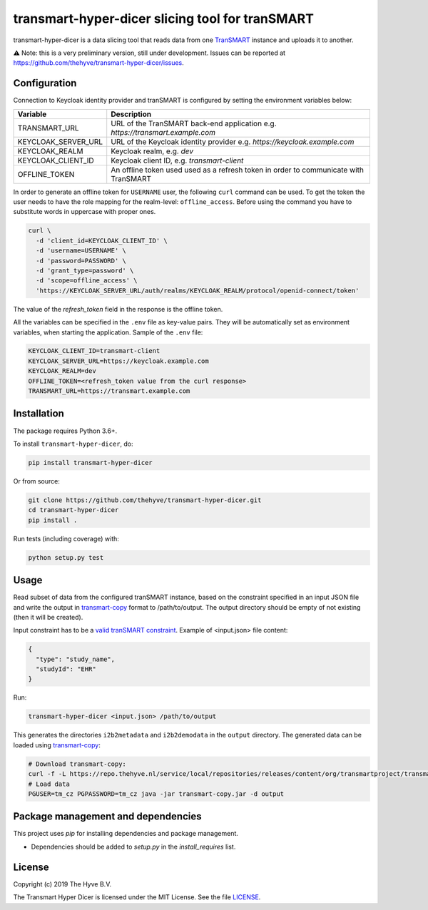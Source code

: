 ################################################################################
transmart-hyper-dicer slicing tool for tranSMART
################################################################################

|Build status| |codecov| |pypi| |downloads|

.. |Build status| image:: https://travis-ci.org/thehyve/transmart-hyper-dicer.svg?branch=master
   :alt: Build status
   :target: https://travis-ci.org/thehyve/transmart-hyper-dicer/branches
.. |codecov| image:: https://codecov.io/gh/thehyve/transmart-hyper-dicer/branch/master/graph/badge.svg
   :alt: codecov
   :target: https://codecov.io/gh/thehyve/transmart-hyper-dicer
.. |pypi| image:: https://img.shields.io/pypi/v/transmart-hyper-dicer.svg
   :alt: PyPI
   :target: https://pypi.org/project/transmart-hyper-dicer/
.. |downloads| image:: https://img.shields.io/pypi/dm/transmart-hyper-dicer.svg
   :alt: PyPI - Downloads
   :target: https://pypi.org/project/transmart-hyper-dicer/

transmart-hyper-dicer is a data slicing tool that reads data from one TranSMART_ instance and uploads it to another. 

⚠️ Note: this is a very preliminary version, still under development.
Issues can be reported at https://github.com/thehyve/transmart-hyper-dicer/issues.

.. _TranSMART: https://github.com/thehyve/transmart_core

Configuration
-------------

Connection to Keycloak identity provider and tranSMART is configured by setting the environment variables below:

+---------------------+--------------------------------------------------------------------------------------+
| Variable            | Description                                                                          |
+=====================+======================================================================================+
| TRANSMART_URL       | URL of the TranSMART back-end application e.g. `https://transmart.example.com`       |
+---------------------+--------------------------------------------------------------------------------------+
| KEYCLOAK_SERVER_URL | URL of the Keycloak identity provider e.g. `https://keycloak.example.com`            |
+---------------------+--------------------------------------------------------------------------------------+
| KEYCLOAK_REALM      | Keycloak realm, e.g. `dev`                                                           |
+---------------------+--------------------------------------------------------------------------------------+
| KEYCLOAK_CLIENT_ID  | Keycloak client ID, e.g. `transmart-client`                                          |
+---------------------+--------------------------------------------------------------------------------------+
| OFFLINE_TOKEN       | An offline token used used as a refresh token in order to communicate with TranSMART |
+---------------------+--------------------------------------------------------------------------------------+

In order to generate an offline token for ``USERNAME`` user, the following ``curl`` command can be used.
To get the token the user needs to have the role mapping for the realm-level: ``offline_access``.
Before using the command you have to substitute words in uppercase with proper ones.

.. code-block:: bash

    curl \
      -d 'client_id=KEYCLOAK_CLIENT_ID' \
      -d 'username=USERNAME' \
      -d 'password=PASSWORD' \
      -d 'grant_type=password' \
      -d 'scope=offline_access' \
      'https://KEYCLOAK_SERVER_URL/auth/realms/KEYCLOAK_REALM/protocol/openid-connect/token'


The value of the `refresh_token` field in the response is the offline token.

All the variables can be specified in the ``.env`` file as key-value pairs. They will be automatically set as environment variables, when starting the application. Sample of the ``.env`` file:

.. code-block:: bash

   KEYCLOAK_CLIENT_ID=transmart-client
   KEYCLOAK_SERVER_URL=https://keycloak.example.com
   KEYCLOAK_REALM=dev
   OFFLINE_TOKEN=<refresh_token value from the curl response>
   TRANSMART_URL=https://transmart.example.com


Installation
------------

The package requires Python 3.6+.

To install ``transmart-hyper-dicer``, do:

.. code-block:: bash

  pip install transmart-hyper-dicer

Or from source:

.. code-block:: bash

  git clone https://github.com/thehyve/transmart-hyper-dicer.git
  cd transmart-hyper-dicer
  pip install .


Run tests (including coverage) with:

.. code-block:: bash

  python setup.py test


Usage
-----

Read subset of data from the configured tranSMART instance, based on the constraint specified in an input JSON file
and write the output in transmart-copy_ format to /path/to/output.
The output directory should be empty of not existing (then it will be created).

Input constraint has to be a `valid tranSMART constraint`_. Example of <input.json> file content:

.. code-block:: JSON

  {
    "type": "study_name",
    "studyId": "EHR"
  }


Run:

.. code-block:: bash

  transmart-hyper-dicer <input.json> /path/to/output


This generates the directories ``i2b2metadata`` and ``i2b2demodata`` in the ``output`` directory.
The generated data can be loaded using transmart-copy_:

.. code-block:: console

  # Download transmart-copy:
  curl -f -L https://repo.thehyve.nl/service/local/repositories/releases/content/org/transmartproject/transmart-copy/17.1-HYVE-6.2/transmart-copy-17.1-HYVE-6.2.jar -o transmart-copy.jar
  # Load data
  PGUSER=tm_cz PGPASSWORD=tm_cz java -jar transmart-copy.jar -d output


.. _transmart-copy: https://github.com/thehyve/transmart-core/tree/dev/transmart-copy
.. _`valid tranSMART constraint`: https://transmart.thehyve.net/open-api/index.html

Package management and dependencies
-----------------------------------

This project uses `pip` for installing dependencies and package management.

* Dependencies should be added to `setup.py` in the `install_requires` list.


License
-------

Copyright (c) 2019 The Hyve B.V.

The Transmart Hyper Dicer is licensed under the MIT License. See the file `<LICENSE>`_.
